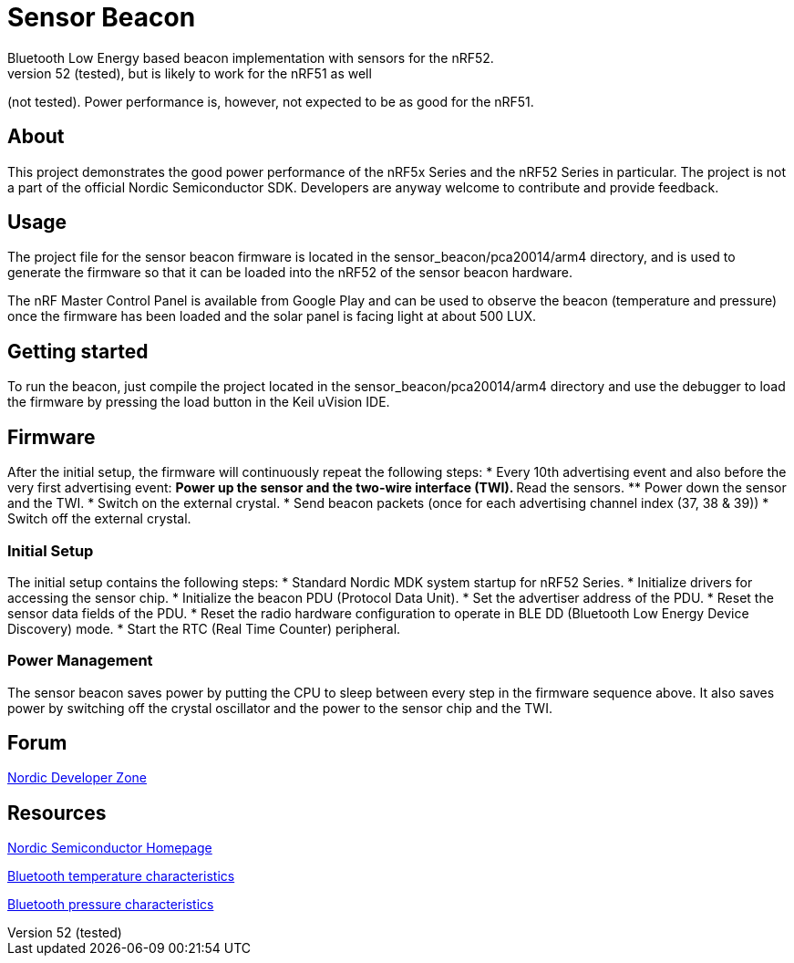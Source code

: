 = Sensor Beacon
Bluetooth Low Energy based beacon implementation with sensors for the nRF52.
Works with the nRF52 (tested), but is likely to work for the nRF51 as well
(not tested). Power performance is, however, not expected to be as good for
the nRF51.


== About
This project demonstrates the good power performance of the nRF5x Series and
the nRF52 Series in particular. The project is not a part of the official
Nordic Semiconductor SDK. Developers are anyway welcome to contribute and
provide feedback.


== Usage
The project file for the sensor beacon firmware is located in the
sensor_beacon/pca20014/arm4 directory, and is used to generate the firmware
so that it can be loaded into the nRF52 of the sensor beacon hardware.

The nRF Master Control Panel is available from Google Play and can be used
to observe the beacon (temperature and pressure) once the firmware has been
loaded and the solar panel is facing light at about 500 LUX.


== Getting started
To run the beacon, just compile the project located in the
sensor_beacon/pca20014/arm4 directory and use the debugger to load the
firmware by pressing the load button in the Keil uVision IDE.


== Firmware
After the initial setup, the firmware will continuously repeat the following steps:
* Every 10th advertising event and also before the very first advertising event:
** Power up the sensor and the two-wire interface (TWI).
** Read the sensors.
** Power down the sensor and the TWI.
* Switch on the external crystal.
* Send beacon packets (once for each advertising channel index (37, 38 & 39))
* Switch off the external crystal.


=== Initial Setup
The initial setup contains the following steps:
* Standard Nordic MDK system startup for nRF52 Series.
* Initialize drivers for accessing the sensor chip.
* Initialize the beacon PDU (Protocol Data Unit).
* Set the advertiser address of the PDU.
* Reset the sensor data fields of the PDU.
* Reset the radio hardware configuration to operate in BLE DD (Bluetooth Low Energy Device Discovery) mode.
* Start the RTC (Real Time Counter) peripheral.


=== Power Management
The sensor beacon saves power by putting the CPU to sleep between every step
in the firmware sequence above. It also saves power by switching off the crystal
oscillator and the power to the sensor chip and the TWI. 


== Forum
http://devzone.nordicsemi.com/[Nordic Developer Zone]


== Resources
http://www.nordicsemi.com[Nordic Semiconductor Homepage] 

https://developer.bluetooth.org/gatt/characteristics/Pages/CharacteristicViewer.aspx?u=org.bluetooth.characteristic.temperature.xml[Bluetooth temperature characteristics]

https://developer.bluetooth.org/gatt/characteristics/Pages/CharacteristicViewer.aspx?u=org.bluetooth.characteristic.pressure.xml[Bluetooth pressure characteristics]
